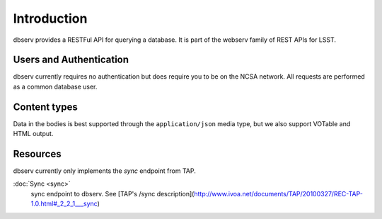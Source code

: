 ############
Introduction
############

dbserv provides a RESTFul API for querying a database. It is part of the webserv family of REST APIs for LSST.

Users and Authentication
========================

dbserv currently requires no authentication but does require  you to be on the NCSA network. All requests are
performed as a common database user.


Content types
=============

Data in the bodies is best supported through the ``application/json`` media type, but we also support VOTable and HTML
output.


Resources
=========

dbserv currently only implements the `sync` endpoint from TAP.

:doc:`Sync <sync>`
   sync endpoint to dbserv. See [TAP's /sync description](http://www.ivoa.net/documents/TAP/20100327/REC-TAP-1.0.html#_2_2_1___sync)
